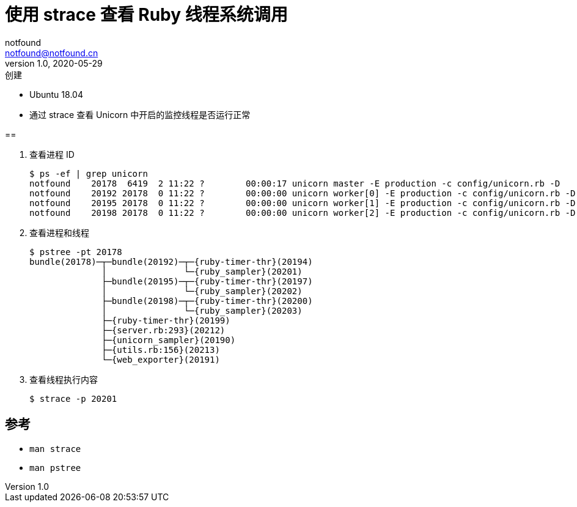 = 使用 strace 查看 Ruby 线程系统调用
notfound <notfound@notfound.cn>
1.0, 2020-05-29: 创建
:sectanchors:

:page-slug: process-strace
:page-category: linux

* Ubuntu 18.04
* 通过 strace 查看 Unicorn 中开启的监控线程是否运行正常

== 

. 查看进程 ID
+
[source,text]
----
$ ps -ef | grep unicorn
notfound    20178  6419  2 11:22 ?        00:00:17 unicorn master -E production -c config/unicorn.rb -D
notfound    20192 20178  0 11:22 ?        00:00:00 unicorn worker[0] -E production -c config/unicorn.rb -D
notfound    20195 20178  0 11:22 ?        00:00:00 unicorn worker[1] -E production -c config/unicorn.rb -D
notfound    20198 20178  0 11:22 ?        00:00:00 unicorn worker[2] -E production -c config/unicorn.rb -D
----
+
. 查看进程和线程
+
[source,text]
----
$ pstree -pt 20178
bundle(20178)─┬─bundle(20192)─┬─{ruby-timer-thr}(20194)
              │               └─{ruby_sampler}(20201)
              ├─bundle(20195)─┬─{ruby-timer-thr}(20197)
              │               └─{ruby_sampler}(20202)
              ├─bundle(20198)─┬─{ruby-timer-thr}(20200)
              │               └─{ruby_sampler}(20203)
              ├─{ruby-timer-thr}(20199)
              ├─{server.rb:293}(20212)
              ├─{unicorn_sampler}(20190)
              ├─{utils.rb:156}(20213)
              └─{web_exporter}(20191)
----
. 查看线程执行内容
+
[source,text]
----
$ strace -p 20201
----

== 参考

* `man strace`
* `man pstree`
